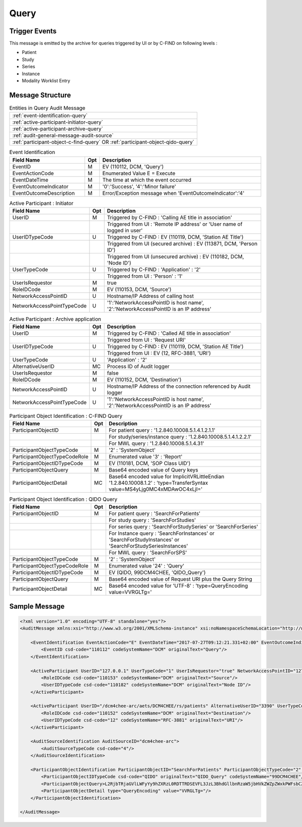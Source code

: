 Query
=====

Trigger Events
--------------

This message is emitted by the archive for queries triggered by UI or by C-FIND on following levels :

- Patient
- Study
- Series
- Instance
- Modality Worklist Entry

Message Structure
-----------------

.. csv-table:: Entities in Query Audit Message

    :ref:`event-identification-query`
    :ref:`active-participant-initiator-query`
    :ref:`active-participant-archive-query`
    :ref:`audit-general-message-audit-source`
    :ref:`participant-object-c-find-query` OR :ref:`participant-object-qido-query`

.. csv-table:: Event Identification
   :name: event-identification-query
   :widths: 30, 5, 65
   :header: "Field Name", "Opt", "Description"

         "EventID", "M", "EV (110112, DCM, 'Query')"
         "EventActionCode", "M", "Enumerated Value E = Execute"
         "EventDateTime", "M", "The time at which the event occurred"
         "EventOutcomeIndicator", "M", "'0':'Success', '4':'Minor failure'"
         "EventOutcomeDescription", "M", "Error/Exception message when 'EventOutcomeIndicator':'4'"

.. csv-table:: Active Participant : Initiator
   :name: active-participant-initiator-query
   :widths: 30, 5, 65
   :header: "Field Name", "Opt", "Description"

         "UserID", "M", "Triggered by C-FIND : 'Calling AE title in association'"
         "", "", "Triggered from UI : 'Remote IP address' or 'User name of logged in user'"
         "UserIDTypeCode", "U", "Triggered by C-FIND : EV (110119, DCM, 'Station AE Title')"
         "", "", "Triggered from UI (secured archive) : EV (113871, DCM, 'Person ID')"
         "", "", "Triggered from UI (unsecured archive) : EV (110182, DCM, 'Node ID')"
         "UserTypeCode", "U", "Triggered by C-FIND : 'Application' : '2'"
         "", "", "Triggered from UI : 'Person' : '1'"
         "UserIsRequestor", "M", "true"
         "RoleIDCode", "M", "EV (110153, DCM, 'Source')"
         "NetworkAccessPointID", "U", "Hostname/IP Address of calling host"
         "NetworkAccessPointTypeCode", "U", "'1':'NetworkAccessPointID is host name', '2':'NetworkAccessPointID is an IP address'"

.. csv-table:: Active Participant : Archive application
   :name: active-participant-archive-query
   :widths: 30, 5, 65
   :header: "Field Name", "Opt", "Description"

         "UserID", "M", "Triggered by C-FIND : 'Called AE title in association'"
         "", "", "Triggered from UI : 'Request URI'"
         "UserIDTypeCode", "U", "Triggered by C-FIND : EV (110119, DCM, 'Station AE Title')"
         "", "", "Triggered from UI : EV (12, RFC-3881, 'URI')"
         "UserTypeCode", "U", "'Application' : '2'"
         "AlternativeUserID", "MC", "Process ID of Audit logger"
         "UserIsRequestor", "M", "false"
         "RoleIDCode", "M", "EV (110152, DCM, 'Destination')"
         "NetworkAccessPointID", "U", "Hostname/IP Address of the connection referenced by Audit logger"
         "NetworkAccessPointTypeCode", "U", "'1':'NetworkAccessPointID is host name', '2':'NetworkAccessPointID is an IP address'"

.. csv-table:: Participant Object Identification : C-FIND Query
   :name: participant-object-c-find-query
   :widths: 30, 5, 65
   :header: "Field Name", "Opt", "Description"

         "ParticipantObjectID", "M", "For patient query : '1.2.840.10008.5.1.4.1.2.1.1'"
         "", "", "For study/series/instance query : '1.2.840.10008.5.1.4.1.2.2.1'"
         "", "", "For MWL query : '1.2.840.10008.5.1.4.31'"
         "ParticipantObjectTypeCode", "M", "'2' : 'SystemObject'"
         "ParticipantObjectTypeCodeRole", "M", "Enumerated value '3' : 'Report'"
         "ParticipantObjectIDTypeCode", "M", "EV (110181, DCM, 'SOP Class UID')"
         "ParticipantObjectQuery", "M", "Base64 encoded value of Query keys"
         "ParticipantObjectDetail", "MC", "Base64 encoded value for ImplicitVRLittleEndian '1.2.840.10008.1.2' : 'type=TransferSyntax value=MS4yLjg0MC4xMDAwOC4xLjI='"

.. csv-table:: Participant Object Identification : QIDO Query
   :name: participant-object-qido-query
   :widths: 30, 5, 65
   :header: "Field Name", "Opt", "Description"

         "ParticipantObjectID", "M", "For patient query : 'SearchForPatients'"
         "", "", "For study query : 'SearchForStudies'"
         "", "", "For series query : 'SearchForStudySeries' or 'SearchForSeries'"
         "", "", "For Instance query : 'SearchForInstances' or 'SearchForStudyInstances' or 'SearchForStudySeriesInstances'"
         "", "", "For MWL query : 'SearchForSPS'"
         "ParticipantObjectTypeCode", "M", "'2' : 'SystemObject'"
         "ParticipantObjectTypeCodeRole", "M", "Enumerated value '24' : 'Query'"
         "ParticipantObjectIDTypeCode", "M", "EV (QIDO, 99DCM4CHEE, 'QIDO_Query')"
         "ParticipantObjectQuery", "M", "Base64 encoded value of Request URI plus the Query String"
         "ParticipantObjectDetail", "MC", "Base64 encoded value for 'UTF-8' : 'type=QueryEncoding value=VVRGLTg='"

Sample Message
--------------

.. code-block:: xml

    <?xml version="1.0" encoding="UTF-8" standalone="yes"?>
    <AuditMessage xmlns:xsi="http://www.w3.org/2001/XMLSchema-instance" xsi:noNamespaceSchemaLocation="http://www.dcm4che.org/DICOM/audit-message.rnc">
    
        <EventIdentification EventActionCode="E" EventDateTime="2017-07-27T09:12:21.331+02:00" EventOutcomeIndicator="0">
            <EventID csd-code="110112" codeSystemName="DCM" originalText="Query"/>
        </EventIdentification>
    
        <ActiveParticipant UserID="127.0.0.1" UserTypeCode="1" UserIsRequestor="true" NetworkAccessPointID="127.0.0.1" NetworkAccessPointTypeCode="2">
            <RoleIDCode csd-code="110153" codeSystemName="DCM" originalText="Source"/>
            <UserIDTypeCode csd-code="110182" codeSystemName="DCM" originalText="Node ID"/>
        </ActiveParticipant>
    
        <ActiveParticipant UserID="/dcm4chee-arc/aets/DCM4CHEE/rs/patients" AlternativeUserID="3390" UserTypeCode="2" UserIsRequestor="false" NetworkAccessPointID="localhost" NetworkAccessPointTypeCode="1">
            <RoleIDCode csd-code="110152" codeSystemName="DCM" originalText="Destination"/>
            <UserIDTypeCode csd-code="12" codeSystemName="RFC-3881" originalText="URI"/>
        </ActiveParticipant>
    
        <AuditSourceIdentification AuditSourceID="dcm4chee-arc">
            <AuditSourceTypeCode csd-code="4"/>
        </AuditSourceIdentification>
    
        <ParticipantObjectIdentification ParticipantObjectID="SearchForPatients" ParticipantObjectTypeCode="2" ParticipantObjectTypeCodeRole="24">
            <ParticipantObjectIDTypeCode csd-code="QIDO" originalText="QIDO_Query" codeSystemName="99DCM4CHEE"/>
            <ParticipantObjectQuery>L2RjbTRjaGVlLWFyYy9hZXRzL0RDTTRDSEVFL3JzL3BhdGllbnRzaW5jbHVkZWZpZWxkPWFsbCZvZmZzZXQ9MCZsaW1pdD0yMSZvcmRlcmJ5PVBhdGllbnROYW1l</ParticipantObjectQuery>
            <ParticipantObjectDetail type="QueryEncoding" value="VVRGLTg="/>
        </ParticipantObjectIdentification>
    
    </AuditMessage>